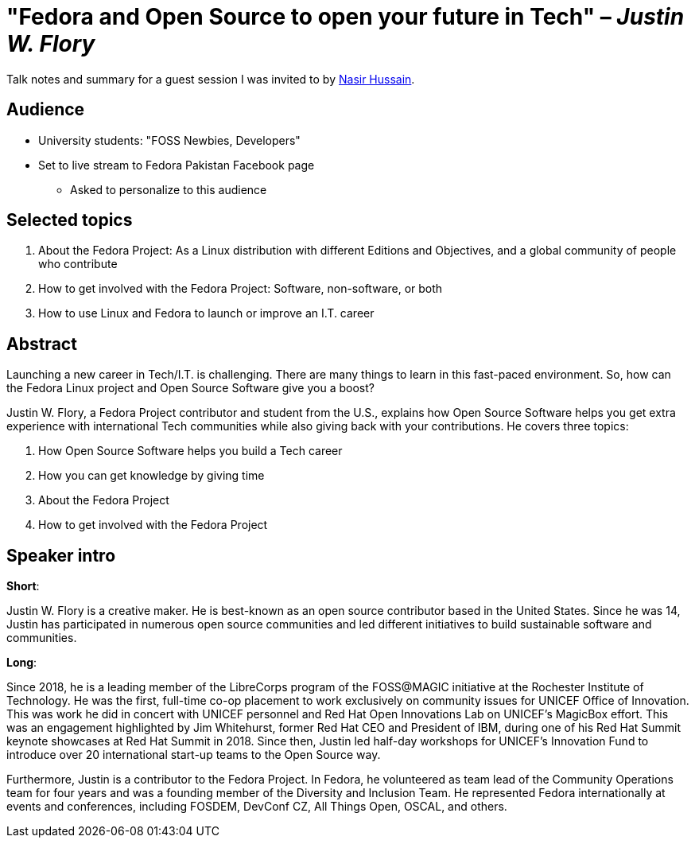 = "Fedora and Open Source to open your future in Tech" – _Justin W. Flory_

Talk notes and summary for a guest session I was invited to by link:++https://twitter.com/_dev_nasir_++[Nasir Hussain].


== Audience

* University students: "FOSS Newbies, Developers"
* Set to live stream to Fedora Pakistan Facebook page
** Asked to personalize to this audience


== Selected topics

. About the Fedora Project:
  As a Linux distribution with different Editions and Objectives, and a global community of people who contribute
. How to get involved with the Fedora Project:
  Software, non-software, or both
. How to use Linux and Fedora to launch or improve an I.T. career


== Abstract

Launching a new career in Tech/I.T. is challenging.
There are many things to learn in this fast-paced environment.
So, how can the Fedora Linux project and Open Source Software give you a boost?

Justin W. Flory, a Fedora Project contributor and student from the U.S., explains how Open Source Software helps you get extra experience with international Tech communities while also giving back with your contributions.
He covers three topics:

. How Open Source Software helps you build a Tech career
. How you can get knowledge by giving time
. About the Fedora Project
. How to get involved with the Fedora Project


== Speaker intro

**Short**:

Justin W. Flory is a creative maker.
He is best-known as an open source contributor based in the United States.
Since he was 14, Justin has participated in numerous open source communities and led different initiatives to build sustainable software and communities.

**Long**:

Since 2018, he is a leading member of the LibreCorps program of the FOSS@MAGIC initiative at the Rochester Institute of Technology.
He was the first, full-time co-op placement to work exclusively on community issues for UNICEF Office of Innovation.
This was work he did in concert with UNICEF personnel and Red Hat Open Innovations Lab on UNICEF’s MagicBox effort.
This was an engagement highlighted by Jim Whitehurst, former Red Hat CEO and President of IBM, during one of his Red Hat Summit keynote showcases at Red Hat Summit in 2018.
Since then, Justin led half-day workshops for UNICEF’s Innovation Fund to introduce over 20 international start-up teams to the Open Source way.

Furthermore, Justin is a contributor to the Fedora Project.
In Fedora, he volunteered as team lead of the Community Operations team for four years and was a founding member of the Diversity and Inclusion Team.
He represented Fedora internationally at events and conferences, including FOSDEM, DevConf CZ, All Things Open, OSCAL, and others.
